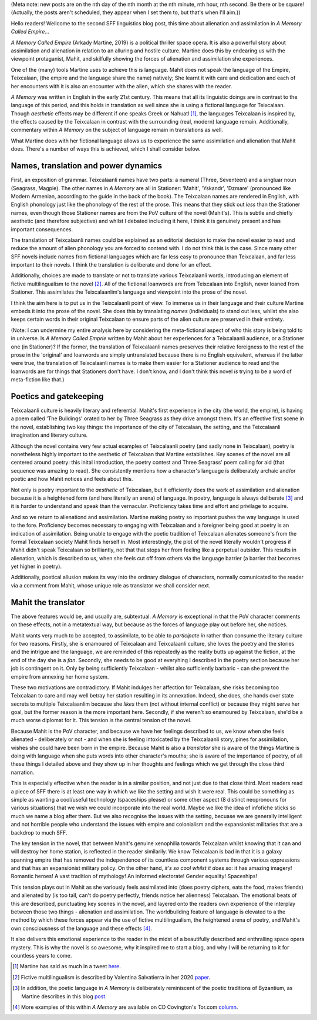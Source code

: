 .. title: Language, Alienation and Assimilation in Arkady Martine's *A Memory Called Empire*
.. slug: language-alienation-and-assimilation-in-a-memory
.. date: 2022-03-03 03:03:03 UTC
.. tags: sf, sff-linguistics, a-memory-called-empire
.. category: Discussions
.. link: 
.. description: 
.. type: text

(Meta note: new posts are on the nth day of the nth month at the nth minute, nth hour, nth second. Be there or be square!(Actually, the posts aren't scheduled, they appear when I set them to, but that's when I'll aim.)) 

Hello readers! Wellcome to the second SFF linguistics blog post, this time about alienation and assimilation in *A Memory Called Empire*...

*A Memory Called Empire* (Arkady Martine, 2019) is a political thriller space opera. It is also a powerful story about assimilation and alienation in relation to an alluring and hostile culture. Martine does this by endearing us with the viewpoint protaganist, Mahit, and skilfully showing the forces of alienation and assimilation she experiences.

One of the (many) tools Martine uses to achieve this is language. Mahit does not speak the language of the Empire, Teixcalaan, (the empire and the language share the name) natively; She learnt it with care and dedication and each of her encounters with it is also an encounter with the alien, which she shares with the reader.

.. TEASER_END

*A Memory* was written in English in the early 21st century. This means that all its linguistic doings are in contrast to the language of this period, and this holds in translation as well since she is using a fictional language for Teixcalaan. Though *aesthetic* effects may be different if one speaks Greek or Nahuatl [#TWEET]_, the languages Teixcalaan is inspired by, the effects caused by the Teixcalaan in contrast with the surrounding (real, modern) language remain. Additionally, commentary within *A Memory* on the subject of language remain in translations as well.

What Martine does with her fictional language allows us to experience the same assimilation and alienation that Mahit does. There's a number of ways this is achieved, which I shall consider below.

Names, translation and power dynamics
-------------------------------------
First, an exposition of grammar. Teixcalaanli names have two parts: a numeral (Three, Seventeen) and a singluar noun (Seagrass, Magpie). The other names in *A Memory* are all in Stationer: 'Mahit', 'Yskandr', 'Dzmare' (pronounced like Modern Armenian, according to the guide in the back of the book). The Teixcalaan names are rendered in English, with English phonology just like the phonology of the rest of the prose. This means that they stick out *less* than the Stationer names, even though those Stationer names are from the PoV culture of the novel (Mahit's). This is subtle and chiefly aesthetic (and therefore subjective) and whilst I debated including it here, I think it is genuinely present and has important consequences.

The translation of Teixcalaanli names could be explained as an editorial decision to make the novel easier to read and reduce the amount of alien phonology you are forced to contend with. I do not think this is the case. Since many other SFF novels include names from fictional languages which are far less easy to pronounce than Teixcalaan, and far less important to their novels. I think the translation is deliberate and done for an effect.

Additionally, choices are made to translate or not to translate various Teixcalaanli words, introducing an element of fictive multilingualism to the novel [#SALVATIERRA]_. All of the fictional loanwords are from Teixcalaan into English, never loaned from Stationer. This assimilates the Teixcalaanlim's language and viewpoint into the prose of the novel.

I think the aim here is to put us in the Teixcalaanli point of view. To immerse us in their language and their culture Martine embeds it into the prose of the novel. She does this by translating *names* (individuals) to stand out less, whilst she also keeps certain words in their original Teixcalaan to ensure parts of the alien culture are preserved in their entirety.

(Note: I can undermine my entire analysis here by 
considering the meta-fictional aspect of who this story 
is being told to in universe. Is *A Memory Called Emprie* 
written by Mahit about her experiences for a Teixcalaanli 
audience, or a Stationer one (in Stationer)? If the 
former, the translation of Teixcalaanli names preserves 
their relative foreigness to the rest of the prose in the 
'original' and loanwords are simply untranslated because 
there is no English equivalent, whereas if the latter 
were true, the translation of Teixcalaanli names is to 
make them easier for a Stationer audience to read and the 
loanwords are for things that Stationers don't have. I 
don't know, and I don't think this novel *is* trying to be a word of meta-fiction like that.)

Poetics and gatekeeping
-----------------------
Teixcalaanli culture is heavily literary and referential. Mahit's first experience in the city (the world, the empire), is having a poem called 'The Buildings' orated to her by Three Seagrass as they drive amongst them. It's an effective first scene in the novel, establishing two key things: the importance of the city of Teixcalaan, the setting, and the Teixcalaanli imagination and literary culture. 

Although the novel contains very few actual examples of Teixcalaanli poetry (and sadly none in Teixcalaan), poetry is nonetheless highly important to the aesthetic of Teixcalaan that Martine establishes. Key scenes of the novel are all centered around poetry: this inital introduction, the poetry contest and Three Seagrass' poem calling for aid (that sequence was amazing to read). She consistently mentions how a character's language is deliberately archaic and/or poetic and how Mahit notices and feels about this.

Not only is poetry important to the *aesthetic* of Teixcalaan, but it efficiently does the work of assimilation and alienation because it is a heightened form (and here literally an arena) of language. In poetry, language is always deliberate [#BLOG]_ and it is harder to understand and speak than the vernacular. Proficiency takes time and effort and privilage to acquire.

And so we return to alienationd and assimilation. Martine making poetry so important pushes the way language is used to the fore. Proficiency becomes necessary to engaging with Teixcalaan and a foreigner being good at poetry is an indication of assimilation. Being unable to engage with the poetic tradition of Teixcalaan alienates someone's from the formal Teixcalaan society Mahit finds herself in. Most interestingly, the plot of the novel literally wouldn't progress if Mahit didn't speak Teixcalaan so brilliantly, not that that stops her from feeling like a perpetual outsider. This results in alienation, which is described to us, when she feels cut off from others via the language barrier (a barrier that becomes yet higher in poetry).

Additionally, poetical allusion makes its way into the ordinary dialogue of characters, normally comunicated to the reader via a comment from Mahit, whose unique role as translator we shall consider next.

Mahit the translator
--------------------
The above features would be, and usually are, subtextual. *A Memory* is exceptional in that the PoV character comments on these effects, not in a metatextual way, but because as the forces of language play out before her, she notices. 

Mahit wants very much to be accepted, to assimilate, to be able to *participate in* rather than consume the literary culture for two reasons. Firstly, she is enamoured of Teixcalaan and Teixcalaanli culture, she loves the poetry and the stories and the intrigue and the language, we are reminded of this repeatedly as the reality butts up against the fiction, at the end of the day she is a *fan*. Secondly, she needs to be good at everyhing I described in the poetry section because her job is contingent on it. Only by being sufficiently Teixcalaan - whilst also sufficiently barbaric - can she prevent the empire from annexing her home system.

These two motivations are contradictory. If Mahit indulges her affection for Teixcalaan, she risks becoming too Teixcalaan to care and may well betray her station resulting in its annexation. Indeed, she does, she hands over state secrets to multiple Teixcalaanlim because she *likes* them (not without internal conflict) or because they might serve her goal, but the former reason is the more important here. Secondly, if she weren't so enamoured by Teixcalaan, she'd be a much worse diplomat for it. This tension is the central tension of the novel.

Because Mahit is the PoV character, and because we have her feelings described to us, we know when she feels alienated - deliberately or not - and when she is feeling intoxicated by the Teixcalaanli story, pines for assimilation, wishes she could have been born in the empire. Because Mahit is also a *translator* she is aware of the things Martine is doing with language when she puts words into other character's mouths; she is aware of the importance of poetry, of all these things I detailed above and they show up in her thoughts and feelings which we get through the close third narration.

This is especially effective when the reader is in a similar position, and not just due to that close third. Most readers read a piece of SFF there is at least one way in which we like the setting and wish it were real. This could be something as simple as wanting a cool/useful technology (spaceships please) or some other aspect (8 distinct neopronouns for various situations) that we wish we could incorporate into the real world. Maybe we like the idea of infofiche sticks so much we name a blog after them. But we also recognise the issues with the setting, becuase we are generally intelligent and not horrible people who understand the issues with empire and colonialism and the expansionist militaries that are a backdrop to much SFF.


The key tension in the novel, that between Mahit's genuine xenophilia towards Teixcalaan whilst knowing that it can and will destroy her home station, is reflected in the reader similarily. We know Teixcalaan is bad in that it is a galaxy spanning empire that has removed the independence of its countless component systems through various oppressions and that has an expansionist military policy. On the other hand, *it's so cool whilst it does so*: it has amazing imagery! Romantic heroes! A vast tradition of mythology! An informed electorate! Gender equality! Spaceships!

This tension plays out in Mahit as she variously feels assimilated into (does poetry ciphers, eats the food, makes friends) and alienated by (is too tall, can't do poetry perfectly, friends notice her alienness) Teixcalaan. The emotional beats of this are described, punctuating key scenes in the novel, and layered onto the readers own experience of the interplay between those two things - alienation and assimilation. The worldbuilding feature of language is elevated to a the method by which these forces appear via the use of fictive multilingualism, the heightened arena of poetry, and Mahit's own consciousness of the language and these effects [#COVINGTON]_. 

It also delivers this emotional experience to the reader in the midst of a beautifully described and enthralling space opera mystery. This is why the novel is so awesome, why it inspired me to start a blog, and why I will be returning to it for countless years to come.

.. [#TWEET] Martine has said as much in a tweet here_.
.. [#SALVATIERRA] Fictive multilingualism is described by Valentina Salvatierra in her 2020 paper_.
.. [#BLOG] In addition, the poetic language in *A Memory* is deliberately reminiscent of the poetic traditions of Byzantium, as Martine describes in this blog post_.
.. [#COVINGTON] More examples of this within *A Memory* are available on CD Covington's Tor.com column_.

.. _here: https://twitter.com/arkadymartine/status/1026888783189422081?lang=en
.. _paper: https://www.jstor.org/stable/10.5621/sciefictstud.47.2.0195
.. _post: https://heartfieldfiction.com/2015/03/15/unlikely-influences-what-arkady-martine-learned-about-writing-from-translating-medieval-languages/
.. _column: https://www.tor.com/2020/03/12/expressing-culture-through-language-in-a-memory-called-empire/
